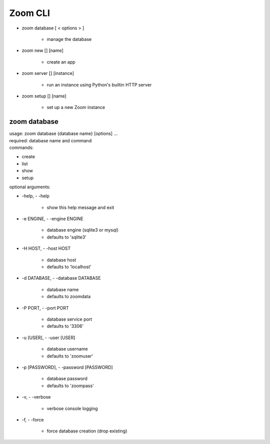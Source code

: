 Zoom CLI
========

- zoom database [ < options > ]

    - manage the database


- zoom new [] [name]

    - create an app


- zoom server [] [instance]

    - run an instance using Python's builtin HTTP server


- zoom setup [] [name]

     - set up a new Zoom instance




zoom database
-------------
| usage: zoom database {database name} [options]  ...
| required: database name and command
| commands:

- create
- list
- show
- setup

| optional arguments:

-   -help, - -help

        - show this help message and exit

-   -e ENGINE, - -engine ENGINE

        - database engine (sqlite3 or mysql)
        - defaults to 'sqlite3'

-   -H HOST, - -host HOST

        - database host
        - defaults to 'localhost'

-   -d DATABASE, - -database DATABASE

        - database name
        - defaults to zoomdata

-   -P PORT, - -port PORT

        - database service port
        - defaults to '3306'

-   -u [USER], - -user [USER]

        - database username
        - defaults to 'zoomuser'


-   -p [PASSWORD], - -password [PASSWORD]

        - database password
        - defaults to 'zoompass'


-   -v, - -verbose

        - verbose console logging


-   -f, - -force

        - force database creation (drop existing)
